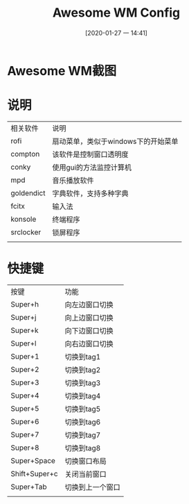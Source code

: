#+ORG2BLOG:
#+DATE: [2020-01-27 一 14:41]
#+OPTIONS: toc:nil num:nil todo:nil pri:nil tags:nil ^:nil
#+CATEGORY: Uncategorized, Hello
#+TAGS:
#+DESCRIPTION:
#+TITLE: Awesome WM Config

* Awesome WM截图
  [[file:screenshot/YdopDk.png]]
  
* 说明
  | 相关软件   | 说明                                |
  | rofi       | 扇动菜单，类似于windows下的开始菜单 |
  | compton    | 该软件是控制窗口透明度              |
  | conky      | 使用gui的方法监控计算机             |
  | mpd        | 音乐播放软件                        |
  | goldendict | 字典软件，支持多种字典              |
  | fcitx      | 输入法                              |
  | konsole    | 终端程序                            |
  | srclocker  | 锁屏程序                            |
  |            |                                     |

* 快捷键
  | 按键          | 功能             |
  | Super+h       | 向左边窗口切换   |
  | Super+j       | 向上边窗口切换   |
  | Super+k       | 向下边窗口切换   |
  | Super+l       | 向右边窗口切换   |
  | Super+1       | 切换到tag1       |
  | Super+2       | 切换到tag2       |
  | Super+3       | 切换到tag3       |
  | Super+4       | 切换到tag4       |
  | Super+5       | 切换到tag5       |
  | Super+6       | 切换到tag6       |
  | Super+7       | 切换到tag7       |
  | Super+8       | 切换到tag8       |
  | Super+Space   | 切换窗口布局     |
  | Shift+Super+c | 关闭当前窗口     |
  | Super+Tab     | 切换到上一个窗口 |
  |               |                  |
